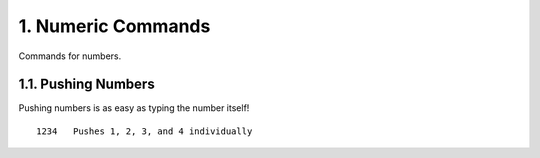1. Numeric Commands
===================

Commands for numbers.

1.1. Pushing Numbers
--------------------

Pushing numbers is as easy as typing the number itself! ::

    1234   Pushes 1, 2, 3, and 4 individually


